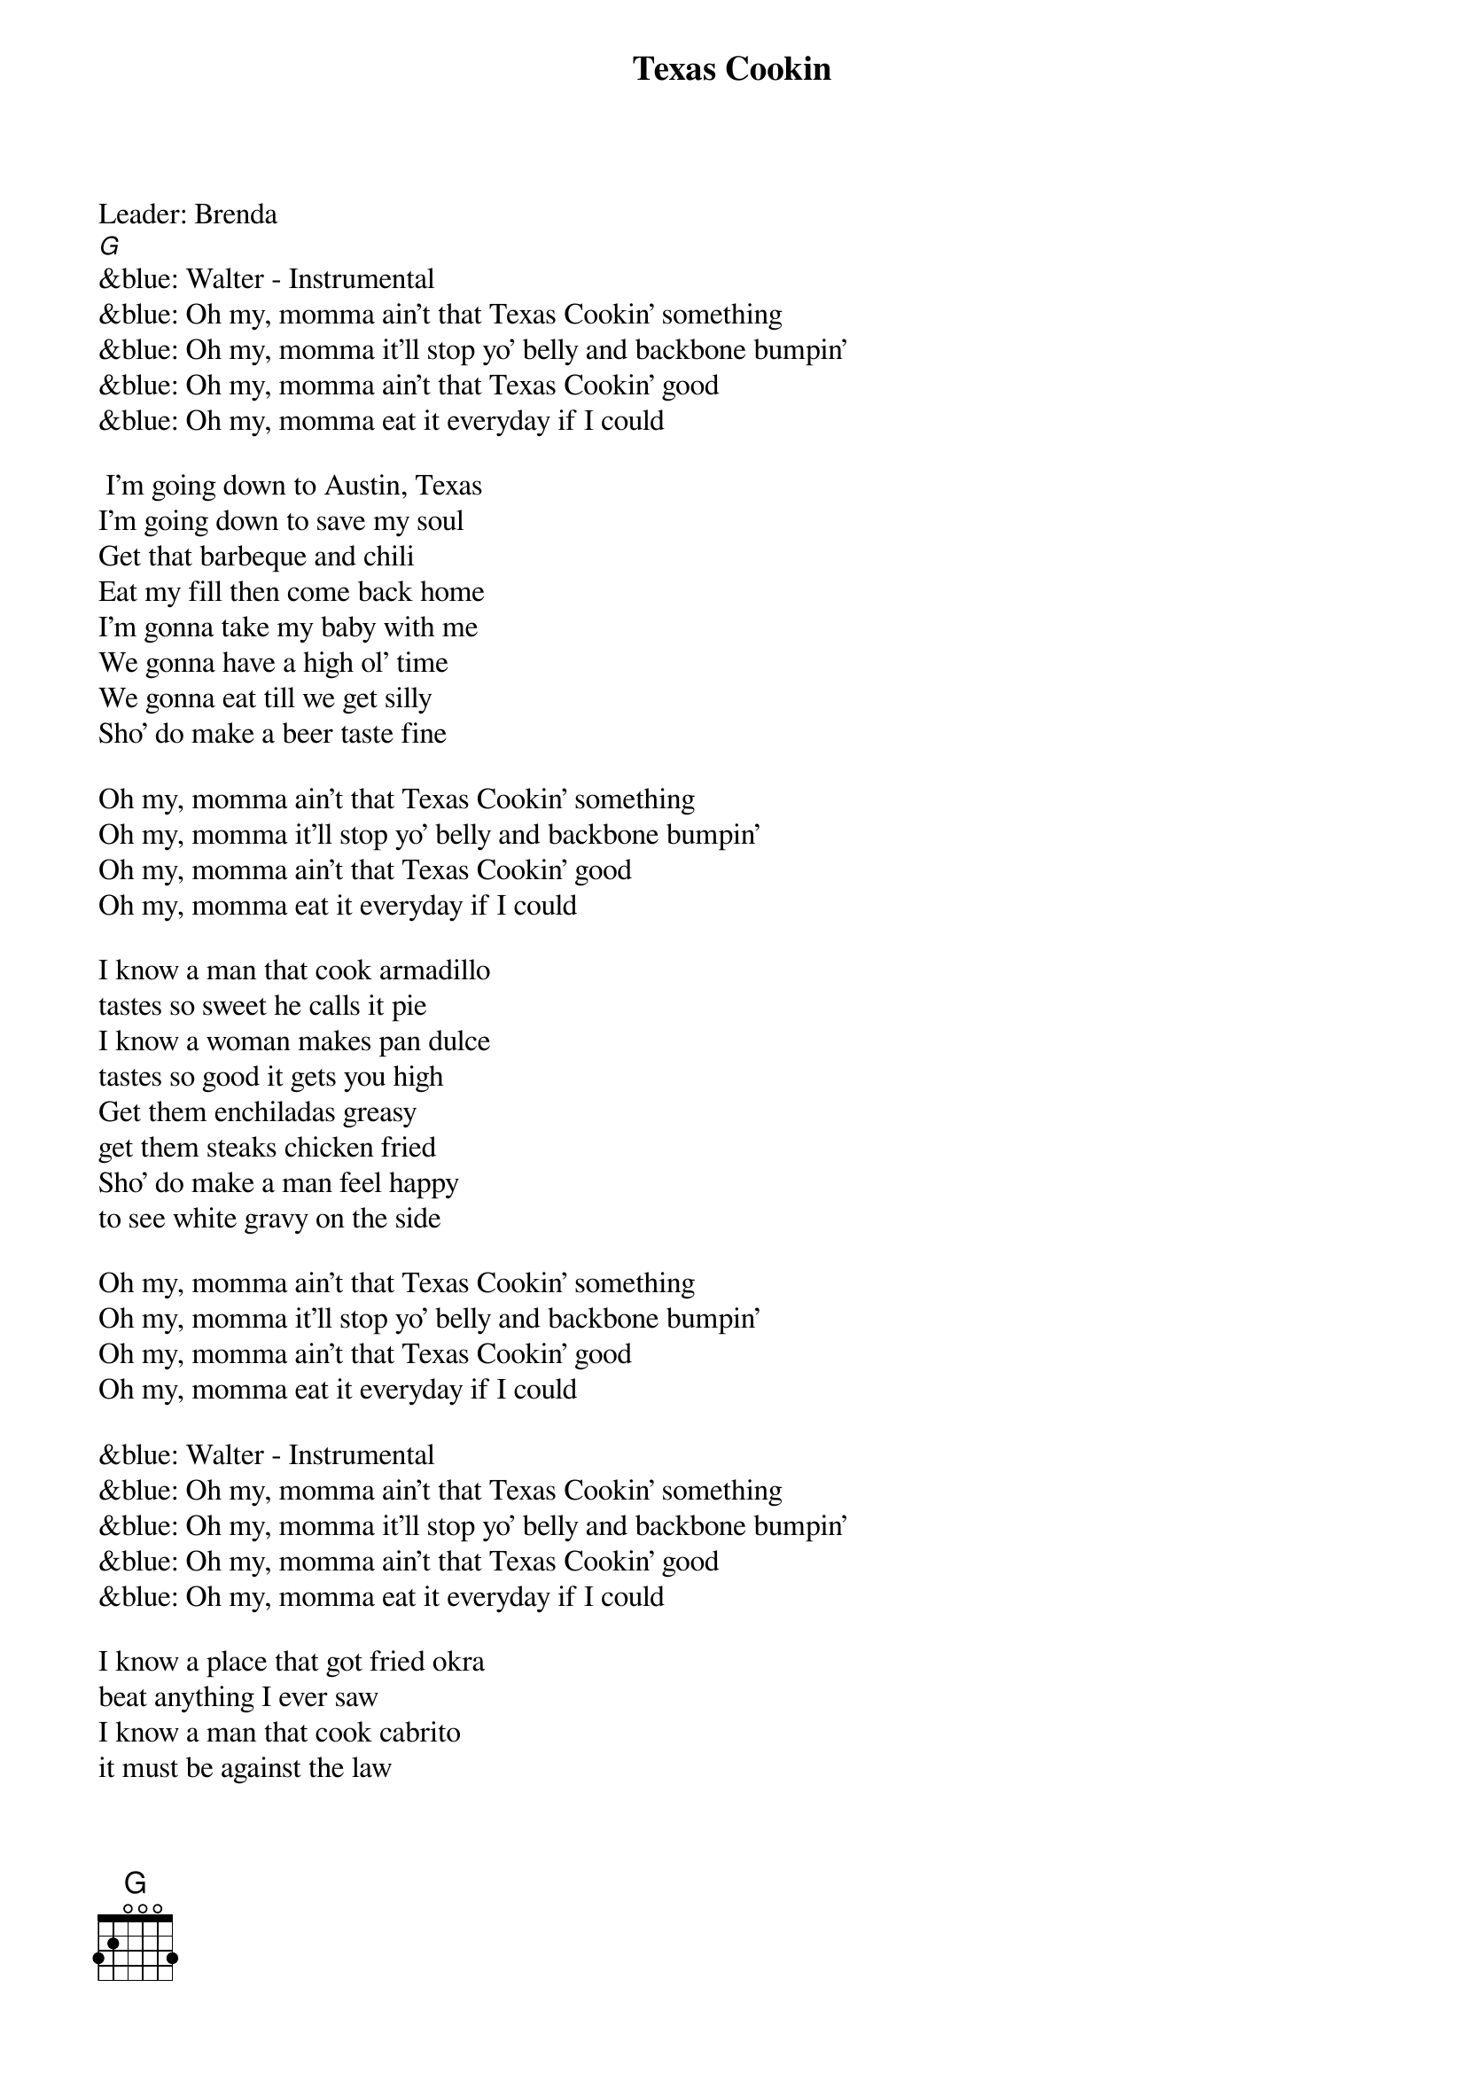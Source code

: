 {t: Texas Cookin}
Leader: Brenda
[G]
&blue: Walter - Instrumental
&blue: Oh my, momma ain't that Texas Cookin' something
&blue: Oh my, momma it'll stop yo' belly and backbone bumpin'
&blue: Oh my, momma ain't that Texas Cookin' good
&blue: Oh my, momma eat it everyday if I could

 I'm going down to Austin, Texas
I'm going down to save my soul
Get that barbeque and chili
Eat my fill then come back home
I'm gonna take my baby with me
We gonna have a high ol' time
We gonna eat till we get silly
Sho' do make a beer taste fine

Oh my, momma ain't that Texas Cookin' something
Oh my, momma it'll stop yo' belly and backbone bumpin'
Oh my, momma ain't that Texas Cookin' good
Oh my, momma eat it everyday if I could

I know a man that cook armadillo
tastes so sweet he calls it pie
I know a woman makes pan dulce
tastes so good it gets you high
Get them enchiladas greasy
get them steaks chicken fried
Sho' do make a man feel happy
to see white gravy on the side

Oh my, momma ain't that Texas Cookin' something
Oh my, momma it'll stop yo' belly and backbone bumpin'
Oh my, momma ain't that Texas Cookin' good
Oh my, momma eat it everyday if I could

&blue: Walter - Instrumental
&blue: Oh my, momma ain't that Texas Cookin' something
&blue: Oh my, momma it'll stop yo' belly and backbone bumpin'
&blue: Oh my, momma ain't that Texas Cookin' good
&blue: Oh my, momma eat it everyday if I could

I know a place that got fried okra
beat anything I ever saw
I know a man that cook cabrito
it must be against the law

We gonna get a big ol' sausage
a big ol' plate of ranch style beans
I could eat the heart of Texas
we gonna need some brand new jeans

Oh my, momma ain't that Texas Cookin' something
Oh my, momma it'll stop yo' belly and backbone bumpin'
Oh my, momma ain't that Texas Cookin' good
Oh my, momma eat it everyday if I could

&blue: Walter - Instrumental
&blue: Oh my, momma ain't that Texas Cookin' something
&blue: Oh my, momma it'll stop yo' belly and backbone bumpin'
&blue: Oh my, momma ain't that Texas Cookin' good
&blue: Oh my, momma eat it everyday if I could
